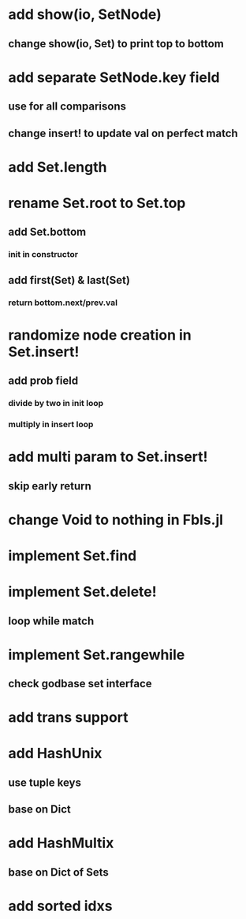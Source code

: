 * add show(io, SetNode)
** change show(io, Set) to print top to bottom

* add separate SetNode.key field
** use for all comparisons
** change insert! to update val on perfect match

* add Set.length

* rename Set.root to Set.top
** add Set.bottom
*** init in constructor
** add first(Set) & last(Set)
*** return bottom.next/prev.val

* randomize node creation in Set.insert!
** add prob field
*** divide by two in init loop
*** multiply in insert loop    

* add multi param to Set.insert!
** skip early return

* change Void to nothing in Fbls.jl

* implement Set.find

* implement Set.delete!
** loop while match

* implement Set.rangewhile
** check godbase set interface

* add trans support
* add HashUnix
** use tuple keys
** base on Dict
* add HashMultix
** base on Dict of Sets
* add sorted idxs
